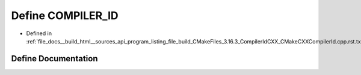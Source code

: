 .. _exhale_define_program__listing__file__build__CMakeFiles__3_816_83__CompilerIdCXX__CMakeCXXCompilerId_8cpp_8rst_8txt_1a81dee0709ded976b2e0319239f72d174:

Define COMPILER_ID
==================

- Defined in :ref:`file_docs__build_html__sources_api_program_listing_file_build_CMakeFiles_3.16.3_CompilerIdCXX_CMakeCXXCompilerId.cpp.rst.txt`


Define Documentation
--------------------


.. doxygendefine:: COMPILER_ID
